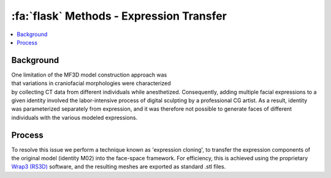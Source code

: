 .. _Methods_ExpressionTransfer:

==========================================
:fa:`flask` Methods - Expression Transfer
==========================================

.. contents:: :local:

Background
-------------------------------------


.. figure:: _images/DocFigs/ExpressionCloning_Error.png
  :align: right
  :figwidth: 40%
  :width: 100%
  :alt: Expression cloning


One limitation of the MF3D model construction approach was that variations in craniofacial morphologies were characterized by collecting CT data from different individuals while anesthetized. Consequently, adding multiple facial expressions to a given identity involved the labor-intensive process of digital sculpting by a professional CG artist. As a result, identity was parameterized separately from expression, and it was therefore not possible to generate faces of different individuals with the various modeled expressions. 


Process
-------------------------------------


To resolve this issue we perform a technique known as 'expression cloning', to transfer the expression components of the original model (identity M02) into the face-space framework. For efficiency, this is achieved using the proprietary `Wrap3 (RS3D) <https://www.russian3dscanner.com/>`_ software, and the resulting meshes are exported as standard .stl files.